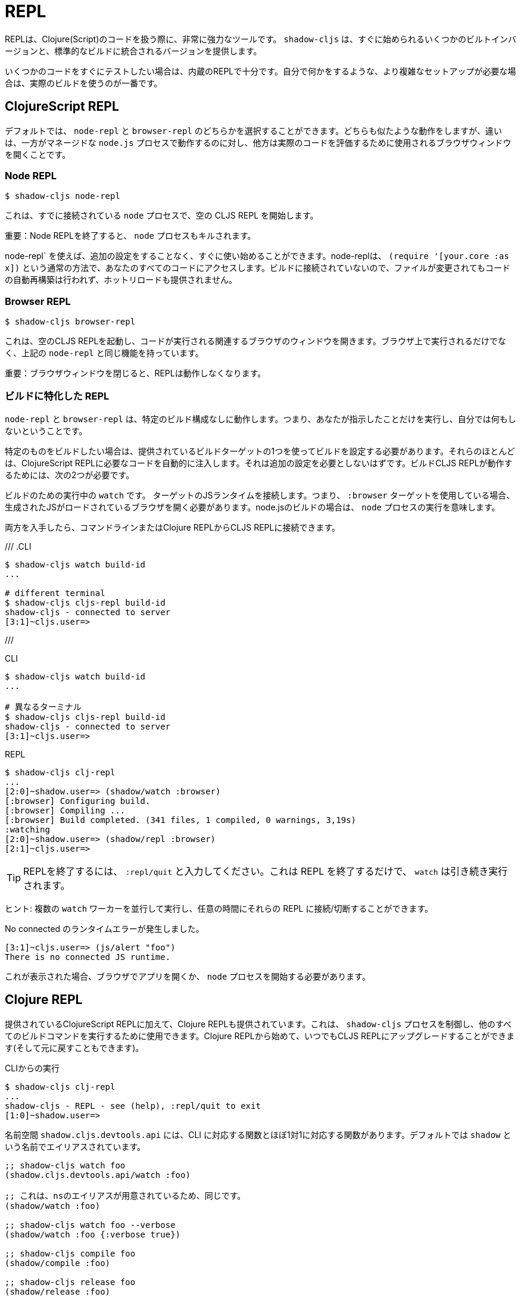 = REPL

////
The REPL is a very powerful tool to have when working with Clojure(Script) code. `shadow-cljs` provides several built-in variants that let you get started quickly as well as variants that are integrated into your standard builds.
////
REPLは、Clojure(Script)のコードを扱う際に、非常に強力なツールです。 `shadow-cljs` は、すぐに始められるいくつかのビルトインバージョンと、標準的なビルドに統合されるバージョンを提供します。

////
When you quickly want to test out some code the built-in REPLs should be enough. If you need more complex setups that also do stuff on their own it is best to use an actual build.
////
いくつかのコードをすぐにテストしたい場合は、内蔵のREPLで十分です。自分で何かをするような、より複雑なセットアップが必要な場合は、実際のビルドを使うのが一番です。

== ClojureScript REPL

////
By default you can choose between a `node-repl` and a `browser-repl`. They both work similarly and the differentiating factor is that one runs in a managed `node.js` process while the others opens a Browser Window that will be used to eval the actual code.
////
デフォルトでは、 `node-repl` と `browser-repl` のどちらかを選択することができます。どちらも似たような動作をしますが、違いは、一方がマネージドな `node.js` プロセスで動作するのに対し、他方は実際のコードを評価するために使用されるブラウザウィンドウを開くことです。

=== Node REPL [[node-repl]]

```bash
$ shadow-cljs node-repl
```
////
This starts a blank CLJS REPL with an already connected `node` process.
////
これは、すでに接続されている `node` プロセスで、空の CLJS REPL を開始します。

////
IMPORTANT: If you exit the Node REPL the `node` process is also killed!
////
重要：Node REPLを終了すると、 `node` プロセスもキルされます。

////
`node-repl` lets you get started without any additional configuration. It has access to all your code via the usual means, ie. `(require '[your.core :as x])`. Since it is not connected to any build it does not do any automatic rebuilding of code when your files change and does not provide hot-reload.
////
node-repl` を使えば、追加の設定をすることなく、すぐに使い始めることができます。node-replは、 `(require '[your.core :as x])` という通常の方法で、あなたのすべてのコードにアクセスします。ビルドに接続されていないので、ファイルが変更されてもコードの自動再構築は行われず、ホットリロードも提供されません。

=== Browser REPL [[browser-repl]]

```bash
$ shadow-cljs browser-repl
```

////
This starts a blank CLJS REPL and will open an associated Browser window where the code will execute. Besides running in the Browser this has all the same functionality as the above `node-repl`.
////
これは、空のCLJS REPLを起動し、コードが実行される関連するブラウザのウィンドウを開きます。ブラウザ上で実行されるだけでなく、上記の `node-repl` と同じ機能を持っています。

////
IMPORTANT: If you close the Browser window the REPL will stop working.
////
重要：ブラウザウィンドウを閉じると、REPLは動作しなくなります。

=== ビルドに特化した REPL [[build-repl]]

////
`node-repl` and `browser-repl` work without any specific build configuration. That means they'll only do whatever you tell them to do but nothing on their own.
////
`node-repl` と `browser-repl` は、特定のビルド構成なしに動作します。つまり、あなたが指示したことだけを実行し、自分では何もしないということです。

////
If you want to build a specific thing you should configure a build using one of the provided build-targets. Most of them automatically inject the necessary code for a ClojureScript REPL. It should not require any additional configuration. For the build CLJS REPL to work you need 2 things
////
特定のものをビルドしたい場合は、提供されているビルドターゲットの1つを使ってビルドを設定する必要があります。それらのほとんどは、ClojureScript REPLに必要なコードを自動的に注入します。それは追加の設定を必要としないはずです。ビルドCLJS REPLが動作するためには、次の2つが必要です。

////
. a running `watch` for your build
. connect the JS runtime of the `:target`. Meaning if you are using the `:browser` target you need to open a Browser that has the generated JS loaded. For node.js builds that means running the `node` process.
////
ビルドのための実行中の `watch` です。
ターゲットのJSランタイムを接続します。つまり、 `:browser` ターゲットを使用している場合、生成されたJSがロードされているブラウザを開く必要があります。node.jsのビルドの場合は、 `node` プロセスの実行を意味します。

////
Once you have both you can connect to the CLJS REPL via the command line or from the Clojure REPL.
////
両方を入手したら、コマンドラインまたはClojure REPLからCLJS REPLに接続できます。

///
.CLI
```bash
$ shadow-cljs watch build-id
...

# different terminal
$ shadow-cljs cljs-repl build-id
shadow-cljs - connected to server
[3:1]~cljs.user=>
```
///

.CLI
```bash
$ shadow-cljs watch build-id
...

# 異なるターミナル
$ shadow-cljs cljs-repl build-id
shadow-cljs - connected to server
[3:1]~cljs.user=>
```

.REPL
```bash
$ shadow-cljs clj-repl
...
[2:0]~shadow.user=> (shadow/watch :browser)
[:browser] Configuring build.
[:browser] Compiling ...
[:browser] Build completed. (341 files, 1 compiled, 0 warnings, 3,19s)
:watching
[2:0]~shadow.user=> (shadow/repl :browser)
[2:1]~cljs.user=>
```

////
TIP: Type `:repl/quit` to exit the REPL. This will only exit the REPL, the `watch` will remain running.
////
TIP: REPLを終了するには、 `:repl/quit` と入力してください。これは REPL を終了するだけで、 `watch` は引き続き実行されます。

////
TIP: You may run multiple `watch` "workers" in parallel and connect/disconnect to their REPLs at any given time.
////
ヒント: 複数の `watch` ワーカーを並行して実行し、任意の時間にそれらの REPL に接続/切断することができます。

////
.No connected runtime error.
////
.No connected のランタイムエラーが発生しました。

``` text
[3:1]~cljs.user=> (js/alert "foo")
There is no connected JS runtime.
```

////
If you see this you need to open your App in the Browser or start the `node` process.
////
これが表示された場合、ブラウザでアプリを開くか、 `node` プロセスを開始する必要があります。

== Clojure REPL

////
A Clojure REPL is also provided in addition to the provided ClojureScript REPLs. This is can be used to control the `shadow-cljs` process and run all other build commands through it. You can start with a Clojure REPL and then upgrade it to a CLJS REPL at any point (and switch back).
////
提供されているClojureScript REPLに加えて、Clojure REPLも提供されています。これは、 `shadow-cljs` プロセスを制御し、他のすべてのビルドコマンドを実行するために使用できます。Clojure REPLから始めて、いつでもCLJS REPLにアップグレードすることができます(そして元に戻すこともできます)。

////
.Running from the CLI
////
.CLIからの実行

```bash
$ shadow-cljs clj-repl
...
shadow-cljs - REPL - see (help), :repl/quit to exit
[1:0]~shadow.user=>
```

////
The `shadow.cljs.devtools.api` namespace has functions that map more or less 1:1 to the CLI counterparts. It is aliased as `shadow` by default.
////
名前空間 `shadow.cljs.devtools.api` には、CLI に対応する関数とほぼ1対1に対応する関数があります。デフォルトでは `shadow` という名前でエイリアスされています。

////
.Example commands
////


////
```clojure
;; shadow-cljs watch foo
(shadow.cljs.devtools.api/watch :foo)
;; this is identical, due to the provided ns alias
(shadow/watch :foo)
;; shadow-cljs watch foo --verbose
(shadow/watch :foo {:verbose true})
;; shadow-cljs compile foo
(shadow/compile :foo)
;; shadow-cljs release foo
(shadow/release :foo)

;; shadow-cljs browser-repl
(shadow/browser-repl)
;; shadow-cljs node-repl
(shadow/node-repl)
;; shadow-cljs cljs-repl foo
(shadow/repl :foo)

;; Once you are in a CLJS REPL you can use
:repl/quit
;; or
:cljs/quit
;; to drop back down to CLJ.
```
////

```clojure
;; shadow-cljs watch foo
(shadow.cljs.devtools.api/watch :foo)

;; これは、nsのエイリアスが用意されているため、同じです。
(shadow/watch :foo)

;; shadow-cljs watch foo --verbose
(shadow/watch :foo {:verbose true})

;; shadow-cljs compile foo
(shadow/compile :foo)

;; shadow-cljs release foo
(shadow/release :foo)

;; shadow-cljs browser-repl
(shadow/browser-repl)

;; shadow-cljs node-repl
(shadow/node-repl)

;; shadow-cljs cljs-repl foo
(shadow/repl :foo)

;; CLJS REPLに入ったら、:repl/quit や cljs/quit を使ってCLJに戻ることができます。

```

=== 組み込み [[embedded]]

////
It is also possible to use `shadow-cljs` entirely from within any other CLJ process. As long as the `thheller/shadow-cljs` artifact was loaded on the classpath you are good to go.
////
また、他の CLJ プロセスの中から完全に `shadow-cljs` を使用することも可能です。クラスパスに `thheller/shadow-cljs` がロードされていれば、問題ありません。

////
.Example using `lein repl`
////
.lein repl` を使った例

```bash
$ lein repl
nREPL server started on port 57098 on host 127.0.0.1 - nrepl://127.0.0.1:57098
REPL-y 0.4.3, nREPL 0.6.0
Clojure 1.10.0
...

user=> (require '[shadow.cljs.devtools.server :as server])
nil
user=> (server/start!)
...
:shadow.cljs.devtools.server/started
user=> (require '[shadow.cljs.devtools.api :as shadow])
nil
user=> (shadow/compile :foo)
...
```

////
You can stop the embedded server by running `(shadow.cljs.devtools.server/stop!)`. This will also stop all running build processes.
////
(shadow.cljs.devtools.server/stop!)` を実行することで、組み込みサーバを停止することができます。これにより、実行中のすべてのビルドプロセスも停止します。

////
IMPORTANT: If you want to switch to a CLJS REPL this may require additional setup in the tool you used to start the server in. Since `lein` will default to using nREPL it will require configuring additional nREPL `:middleware`. When using `clj` you are good to go since it doesn't use nREPL.
////
重要: CLJS REPLに切り替えたい場合は、サーバの起動に使用したツールで追加の設定が必要になる場合があります。lein` はデフォルトで nREPL を使用するので、追加の nREPL `:middleware` を設定する必要があります。clj` を使用する場合は、nREPLを使用しないので、問題ありません。

